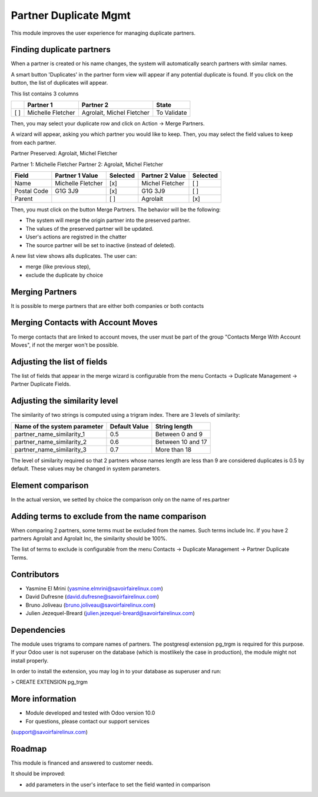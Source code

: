 Partner Duplicate Mgmt
======================
This module improves the user experience for managing duplicate partners.


Finding duplicate partners
--------------------------
When a partner is created or his name changes, the system will automatically search partners with similar names.

A smart button 'Duplicates' in the partner form view will appear if any potential duplicate is found.
If you click on the button, the list of duplicates will appear.

This list contains 3 columns

+---+---------------------------+------------------------------+-------------+
+   | Partner 1                 | Partner 2                    | State       |
+===+===========================+==============================+=============+
+[ ]| Michelle Fletcher         | Agrolait, Michel Fletcher    | To Validate |
+---+---------------------------+------------------------------+-------------+

Then, you may select your duplicate row and click on Action -> Merge Partners.

A wizard will appear, asking you which partner you would like to keep.
Then, you may select the field values to keep from each partner.


Partner Preserved:  Agrolait, Michel Fletcher

Partner 1:          Michelle Fletcher          Partner 2:         Agrolait, Michel Fletcher

+---------------+---------------------------+----------+------------------------------+----------+
+ Field         | Partner 1 Value           | Selected | Partner 2 Value              | Selected |
+===============+===========================+==========+==============================+==========+
+ Name          | Michelle Fletcher         | [x]      | Michel Fletcher              | [ ]      |
+---------------+---------------------------+----------+------------------------------+----------+
+ Postal Code   | G1G 3J9                   | [x]      | G1G 3J9                      | [ ]      |
+---------------+---------------------------+----------+------------------------------+----------+
+ Parent        |                           | [ ]      | Agrolait                     | [x]      |
+---------------+---------------------------+----------+------------------------------+----------+


Then, you must click on the button Merge Partners. The behavior will be the following:

* The system will merge the origin partner into the preserved partner.
* The values of the preserved partner will be updated.
* User's actions are registred in the chatter
* The source partner will be set to inactive (instead of deleted).


A new list view shows alls duplicates. The user can:

* merge (like previous step),
* exclude the duplicate by choice 


Merging Partners
----------------
It is possible to merge partners that are either both companies or both contacts


Merging Contacts with Account Moves
-----------------------------------
To merge contacts that are linked to account moves, the user must be part of the group
"Contacts Merge With Account Moves", if not the merger won't be possible.


Adjusting the list of fields
----------------------------
The list of fields that appear in the merge wizard is configurable from the menu
Contacts -> Duplicate Management -> Partner Duplicate Fields.


Adjusting the similarity level
------------------------------
The similarity of two strings is computed using a trigram index.
There are 3 levels of similarity:

+------------------------------+--------------------+---------------------+
+Name of the system parameter  | Default Value      | String length       |
+==============================+====================+=====================+
+partner_name_similarity_1     | 0.5                | Between 0 and 9     |
+------------------------------+--------------------+---------------------+
+partner_name_similarity_2     | 0.6                | Between 10 and 17   |
+------------------------------+--------------------+---------------------+
+partner_name_similarity_3     | 0.7                | More than 18        |
+------------------------------+--------------------+---------------------+

The level of similarity required so that 2 partners whose names length are less than 9
are considered duplicates is 0.5 by default.
These values may be changed in system parameters.


Element comparison
----------------
In the actual version, we setted by choice the comparison only on the name of res.partner


Adding terms to exclude from the name comparison
------------------------------------------------
When comparing 2 partners, some terms must be excluded from the names.
Such terms include Inc. If you have 2 partners Agrolait and Agrolait Inc, the similarity should be 100%.

The list of terms to exclude is configurable from the menu
Contacts -> Duplicate Management -> Partner Duplicate Terms.


Contributors
------------
* Yasmine El Mrini (yasmine.elmrini@savoirfairelinux.com)
* David Dufresne (david.dufresne@savoirfairelinux.com)
* Bruno Joliveau (bruno.joliveau@savoirfairelinux.com)
* Julien Jezequel-Breard (julien.jezequel-breard@savoirfairelinux.com)


Dependencies
------------
The module uses trigrams to compare names of partners. The postgresql extension pg_trgm is required for this purpose.
If your Odoo user is not superuser on the database (which is mostlikely the case in production), the module might
not install properly.

In order to install the extension, you may log in to your database as superuser and run:

> CREATE EXTENSION pg_trgm


More information
----------------
* Module developed and tested with Odoo version 10.0
* For questions, please contact our support services
(support@savoirfairelinux.com)


Roadmap
-------
This module is financed and answered to customer needs.

It should be improved:

* add parameters in the user's interface to set the field wanted in comparison
